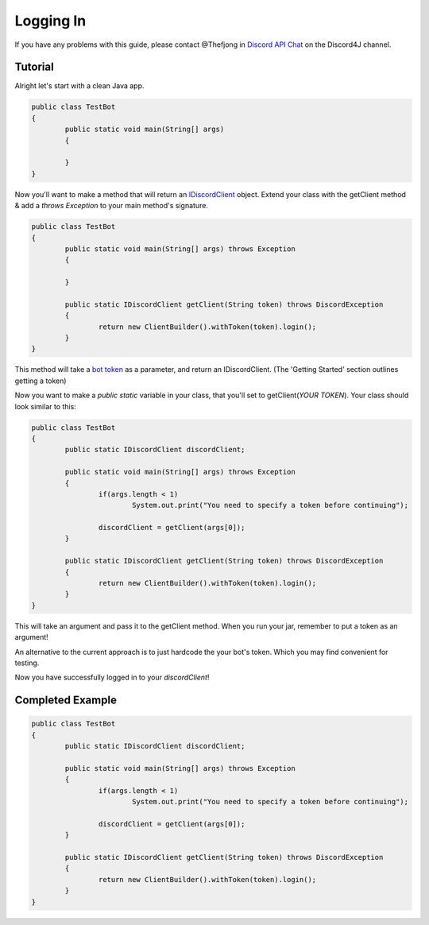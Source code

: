 Logging In
===============

If you have any problems with this guide, please contact @Thefjong in `Discord API Chat`_ on the Discord4J channel.

Tutorial
------------

Alright let's start with a clean Java app.

.. code-block:: java

	public class TestBot
	{
		public static void main(String[] args)
		{

		}
	}

Now you'll want to make a method that will return an `IDiscordClient`_ object. Extend your class with the getClient method & add a *throws Exception* to your main method's signature.

.. code-block:: java

	public class TestBot
	{
		public static void main(String[] args) throws Exception
		{

		}

		public static IDiscordClient getClient(String token) throws DiscordException
		{
			return new ClientBuilder().withToken(token).login();
		}
	}

This method will take a `bot token`_ as a parameter, and return an IDiscordClient. (The 'Getting Started' section outlines getting a token)

Now you want to make a *public static* variable in your class, that you'll set to getClient(*YOUR TOKEN*). Your class should look similar to this:

.. code-block:: java

	public class TestBot
	{
		public static IDiscordClient discordClient;

		public static void main(String[] args) throws Exception
		{
			if(args.length < 1)
				System.out.print("You need to specify a token before continuing");

			discordClient = getClient(args[0]);
		}

		public static IDiscordClient getClient(String token) throws DiscordException
		{
			return new ClientBuilder().withToken(token).login();
		}
	}

This will take an argument and pass it to the getClient method. When you run your jar, remember to put a token as an argument!

An alternative to the current approach is to just hardcode the your bot's token. Which you may find convenient for
testing.

Now you have successfully logged in to your *discordClient*!

Completed Example
------------

.. code-block:: java

	public class TestBot
	{
		public static IDiscordClient discordClient;

		public static void main(String[] args) throws Exception
		{
			if(args.length < 1)
				System.out.print("You need to specify a token before continuing");

			discordClient = getClient(args[0]);
		}

		public static IDiscordClient getClient(String token) throws DiscordException
		{
			return new ClientBuilder().withToken(token).login();
		}
	}

.. _Discord API Chat: https://discord.gg/0SBTUU1wZTX5pYo1
.. _bot token: https://discordapp.com/developers/docs/topics/oauth2
.. _IDiscordClient: https://github.com/austinv11/Discord4J/blob/master/src/main/java/sx/blah/discord/api/IDiscordClient.java
